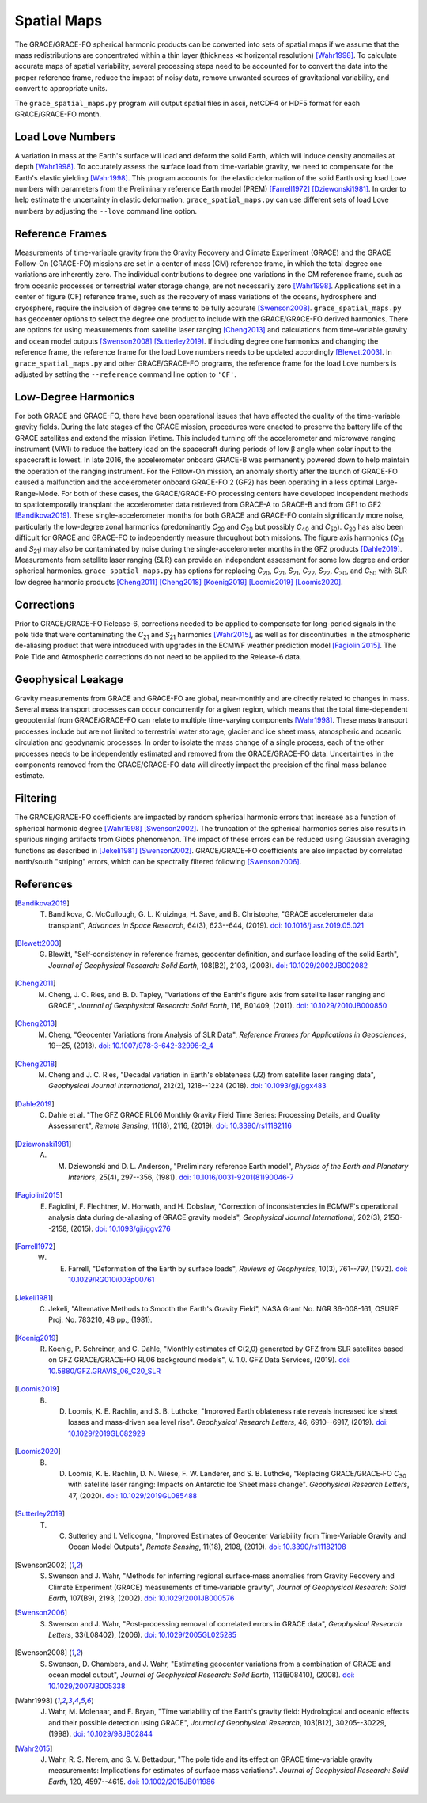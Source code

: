 ============
Spatial Maps
============

The GRACE/GRACE-FO spherical harmonic products can be converted into sets of spatial maps
if we assume that the mass redistributions are concentrated within a thin layer
(thickness |mlt| horizontal resolution) [Wahr1998]_.
To calculate accurate maps of spatial variability, several processing steps need to be accounted for
to convert the data into the proper reference frame, reduce the impact of noisy data,
remove unwanted sources of gravitational variability, and convert to appropriate units.

The ``grace_spatial_maps.py`` program will output spatial files in ascii, netCDF4 or HDF5 format
for each GRACE/GRACE-FO month.

Load Love Numbers
#################

A variation in mass at the Earth's surface will load and deform the solid Earth,
which will induce density anomalies at depth [Wahr1998]_.
To accurately assess the surface load from time-variable gravity,
we need to compensate for the Earth's elastic yielding [Wahr1998]_.
This program accounts for the elastic deformation of the solid Earth using load Love numbers
with parameters from the Preliminary reference Earth model (PREM) [Farrell1972]_ [Dziewonski1981]_.
In order to help estimate the uncertainty in elastic deformation,
``grace_spatial_maps.py`` can use different sets of load Love numbers by adjusting the
``--love`` command line option.

Reference Frames
################

Measurements of time-variable gravity from the Gravity Recovery and Climate Experiment (GRACE)
and the GRACE Follow-On (GRACE-FO) missions are set in a center of mass (CM) reference frame,
in which the total degree one variations are inherently zero.
The individual contributions to degree one variations in the CM reference frame,
such as from oceanic processes or terrestrial water storage change, are not necessarily zero [Wahr1998]_.
Applications set in a center of figure (CF) reference frame,
such as the recovery of mass variations of the oceans, hydrosphere and cryosphere,
require the inclusion of degree one terms to be fully accurate [Swenson2008]_.
``grace_spatial_maps.py`` has geocenter options to select the degree one product to
include with the GRACE/GRACE-FO derived harmonics.
There are options for using measurements from satellite laser ranging [Cheng2013]_ and
calculations from time-variable gravity and ocean model outputs [Swenson2008]_ [Sutterley2019]_.
If including degree one harmonics and changing the reference frame,
the reference frame for the load Love numbers needs to be updated accordingly [Blewett2003]_.
In ``grace_spatial_maps.py`` and other GRACE/GRACE-FO programs, the reference frame for the load Love numbers
is adjusted by setting the ``--reference`` command line option to ``'CF'``.

Low-Degree Harmonics
####################

For both GRACE and GRACE-FO, there have been operational issues that have affected the
quality of the time-variable gravity fields.
During the late stages of the GRACE mission, procedures were enacted to preserve the
battery life of the GRACE satellites and extend the mission lifetime.
This included turning off the accelerometer and microwave ranging instrument (MWI) to
reduce the battery load on the spacecraft during periods of low |beta| angle when solar
input to the spacecraft is lowest.
In late 2016, the accelerometer onboard GRACE-B was permanently powered down to help
maintain the operation of the ranging instrument.
For the Follow-On mission, an anomaly shortly after the launch of GRACE-FO caused a
malfunction and the accelerometer onboard GRACE-FO 2 (GF2) has been operating in a
less optimal Large-Range-Mode.
For both of these cases, the GRACE/GRACE-FO processing centers have developed
independent methods to spatiotemporally transplant the accelerometer data retrieved
from GRACE-A to GRACE-B and from GF1 to GF2 [Bandikova2019]_.
These single-accelerometer months for both GRACE and GRACE-FO contain significantly
more noise, particularly the low-degree zonal harmonics
(predominantly *C*\ :sub:`20` and *C*\ :sub:`30` but possibly *C*\ :sub:`40` and *C*\ :sub:`50`).
*C*\ :sub:`20` has also been difficult for GRACE and GRACE-FO to independently measure
throughout both missions.
The figure axis harmonics (*C*\ :sub:`21` and *S*\ :sub:`21`) may also be contaminated
by noise during the single-accelerometer months in the GFZ products [Dahle2019]_.
Measurements from satellite laser ranging (SLR) can provide an independent assessment
for some low degree and order spherical harmonics.
``grace_spatial_maps.py`` has options for replacing
*C*\ :sub:`20`,
*C*\ :sub:`21`,
*S*\ :sub:`21`,
*C*\ :sub:`22`,
*S*\ :sub:`22`,
*C*\ :sub:`30`,
and *C*\ :sub:`50` with
SLR low degree harmonic products [Cheng2011]_ [Cheng2018]_ [Koenig2019]_ [Loomis2019]_ [Loomis2020]_.

Corrections
###########

Prior to GRACE/GRACE-FO Release-6, corrections needed to be applied to compensate
for long-period signals in the pole tide that were contaminating the
*C*\ :sub:`21` and *S*\ :sub:`21` harmonics [Wahr2015]_,
as well as for discontinuities in the atmospheric de-aliasing product that were
introduced with upgrades in the ECMWF weather prediction model [Fagiolini2015]_.
The Pole Tide and Atmospheric corrections do not need to be applied to the Release-6 data.

Geophysical Leakage
###################

Gravity measurements from GRACE and GRACE-FO are global, near-monthly and
are directly related to changes in mass.
Several mass transport processes can occur concurrently for a given region,
which means that the total time-dependent geopotential from GRACE/GRACE-FO
can relate to multiple time-varying components [Wahr1998]_.
These mass transport processes include but are not limited to terrestrial water storage,
glacier and ice sheet mass, atmospheric and oceanic circulation and geodynamic processes.
In order to isolate the mass change of a single process, each of the other processes
needs to be independently estimated and removed from the GRACE/GRACE-FO data.
Uncertainties in the components removed from the GRACE/GRACE-FO data will directly
impact the precision of the final mass balance estimate.

Filtering
#########

The GRACE/GRACE-FO coefficients are impacted by random spherical harmonic errors
that increase as a function of spherical harmonic degree [Wahr1998]_ [Swenson2002]_.
The truncation of the spherical harmonics series also results
in spurious ringing artifacts from Gibbs phenomenon.
The impact of these errors can be reduced using Gaussian averaging functions
as described in [Jekeli1981]_ [Swenson2002]_.
GRACE/GRACE-FO coefficients are also impacted by correlated north/south "striping" errors,
which can be spectrally filtered following [Swenson2006]_.

References
##########

.. [Bandikova2019] T. Bandikova, C. McCullough, G. L. Kruizinga, H. Save, and B. Christophe, "GRACE accelerometer data transplant", *Advances in Space Research*, 64(3), 623--644, (2019). `doi: 10.1016/j.asr.2019.05.021 <10.1016/j.asr.2019.05.021>`_

.. [Blewett2003] G. Blewitt, "Self‐consistency in reference frames, geocenter definition, and surface loading of the solid Earth", *Journal of Geophysical Research: Solid Earth*, 108(B2), 2103, (2003). `doi: 10.1029/2002JB002082 <https://doi.org/10.1029/2002JB002082>`_

.. [Cheng2011] M. Cheng, J. C. Ries, and B. D. Tapley, "Variations of the Earth's figure axis from satellite laser ranging and GRACE", *Journal of Geophysical Research: Solid Earth*, 116, B01409, (2011). `doi: 10.1029/2010JB000850 <https://doi.org/10.1029/2010JB000850>`_

.. [Cheng2013] M. Cheng, "Geocenter Variations from Analysis of SLR Data", *Reference Frames for Applications in Geosciences*, 19--25, (2013). `doi: 10.1007/978-3-642-32998-2_4 <https://doi.org/10.1007/978-3-642-32998-2_4>`_

.. [Cheng2018] M. Cheng and J. C. Ries, "Decadal variation in Earth's oblateness (J2) from satellite laser ranging data", *Geophysical Journal International*, 212(2), 1218--1224 (2018). `doi: 10.1093/gji/ggx483 <https://doi.org/10.1093/gji/ggx483>`_

.. [Dahle2019] C. Dahle et al. "The GFZ GRACE RL06 Monthly Gravity Field Time Series: Processing Details, and Quality Assessment", *Remote Sensing*, 11(18), 2116, (2019). `doi: 10.3390/rs11182116 <https://doi.org/10.3390/rs11182116>`_

.. [Dziewonski1981] A. M. Dziewonski and D. L. Anderson, "Preliminary reference Earth model", *Physics of the Earth and Planetary Interiors*, 25(4), 297--356, (1981). `doi: 10.1016/0031-9201(81)90046-7 <https://doi.org/10.1016/0031-9201(81)90046-7>`_

.. [Fagiolini2015] E. Fagiolini, F. Flechtner, M. Horwath, and H. Dobslaw, "Correction of inconsistencies in ECMWF's operational analysis data during de-aliasing of GRACE gravity models", *Geophysical Journal International*, 202(3), 2150--2158, (2015). `doi: 10.1093/gji/ggv276 <https://doi.org/10.1093/gji/ggv276>`_

.. [Farrell1972] W. E. Farrell, "Deformation of the Earth by surface loads", *Reviews of Geophysics*, 10(3), 761--797, (1972). `doi: 10.1029/RG010i003p00761 <https://doi.org/10.1029/RG010i003p00761>`_

.. [Jekeli1981] C. Jekeli, "Alternative Methods to Smooth the Earth's Gravity Field", NASA Grant No. NGR 36-008-161, OSURF Proj. No. 783210, 48 pp., (1981).

.. [Koenig2019] R. Koenig, P. Schreiner, and C. Dahle, "Monthly estimates of C(2,0) generated by GFZ from SLR satellites based on GFZ GRACE/GRACE-FO RL06 background models", V. 1.0. GFZ Data Services, (2019). `doi: 10.5880/GFZ.GRAVIS_06_C20_SLR <http://doi.org/10.5880/GFZ.GRAVIS_06_C20_SLR>`_

.. [Loomis2019] B. D. Loomis, K. E. Rachlin, and S. B. Luthcke, "Improved Earth oblateness rate reveals increased ice sheet losses and mass‐driven sea level rise". *Geophysical Research Letters*, 46, 6910--6917, (2019). `doi: 10.1029/2019GL082929 <https://doi.org/10.1029/2019GL082929>`_

.. [Loomis2020] B. D. Loomis, K. E. Rachlin, D. N. Wiese, F. W. Landerer, and S. B. Luthcke, "Replacing GRACE/GRACE‐FO *C*\ :sub:`30` with satellite laser ranging: Impacts on Antarctic Ice Sheet mass change". *Geophysical Research Letters*, 47, (2020). `doi: 10.1029/2019GL085488 <https://doi.org/10.1029/2019GL085488>`_

.. [Sutterley2019] T. C. Sutterley and I. Velicogna, "Improved Estimates of Geocenter Variability from Time-Variable Gravity and Ocean Model Outputs", *Remote Sensing*, 11(18), 2108, (2019). `doi: 10.3390/rs11182108 <https://doi.org/10.3390/rs11182108>`_

.. [Swenson2002] S. Swenson and J. Wahr, "Methods for inferring regional surface‐mass anomalies from Gravity Recovery and Climate Experiment (GRACE) measurements of time‐variable gravity", *Journal of Geophysical Research: Solid Earth*, 107(B9), 2193, (2002). `doi: 10.1029/2001JB000576 <https://doi.org/10.1029/2001JB000576>`_

.. [Swenson2006] S. Swenson and J. Wahr, "Post‐processing removal of correlated errors in GRACE data", *Geophysical Research Letters*, 33(L08402), (2006). `doi: 10.1029/2005GL025285 <https://doi.org/10.1029/2005GL025285>`_

.. [Swenson2008] S. Swenson, D. Chambers, and J. Wahr, "Estimating geocenter variations from a combination of GRACE and ocean model output", *Journal of Geophysical Research: Solid Earth*, 113(B08410), (2008). `doi: 10.1029/2007JB005338 <https://doi.org/10.1029/2007JB005338>`_

.. [Wahr1998] J. Wahr, M. Molenaar, and F. Bryan, "Time variability of the Earth's gravity field: Hydrological and oceanic effects and their possible detection using GRACE", *Journal of Geophysical Research*, 103(B12), 30205--30229, (1998). `doi: 10.1029/98JB02844 <https://doi.org/10.1029/98JB02844>`_

.. [Wahr2015] J. Wahr, R. S. Nerem, and S. V. Bettadpur, "The pole tide and its effect on GRACE time‐variable gravity measurements: Implications for estimates of surface mass variations". *Journal of Geophysical Research: Solid Earth*, 120, 4597--4615. `doi: 10.1002/2015JB011986 <https://doi.org/10.1002/2015JB011986>`_


.. |beta|    unicode:: U+03B2 .. GREEK SMALL LETTER BETA
.. |mu|      unicode:: U+03BC .. GREEK SMALL LETTER MU
.. |mlt|     unicode:: U+226A .. MUCH LESS-THAN
